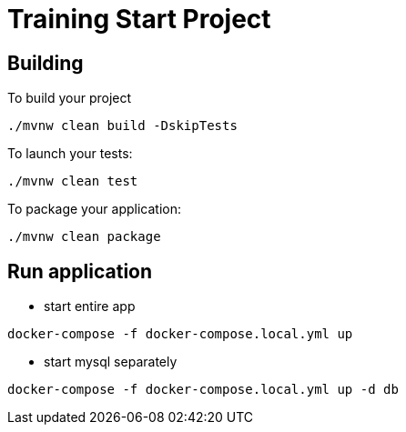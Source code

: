 = Training Start Project

== Building

To build your project
```
./mvnw clean build -DskipTests
```

To launch your tests:
```
./mvnw clean test
```

To package your application:
```
./mvnw clean package
```

== Run application
- start entire app
```shell
docker-compose -f docker-compose.local.yml up
```

- start mysql separately
```shell
docker-compose -f docker-compose.local.yml up -d db
```


